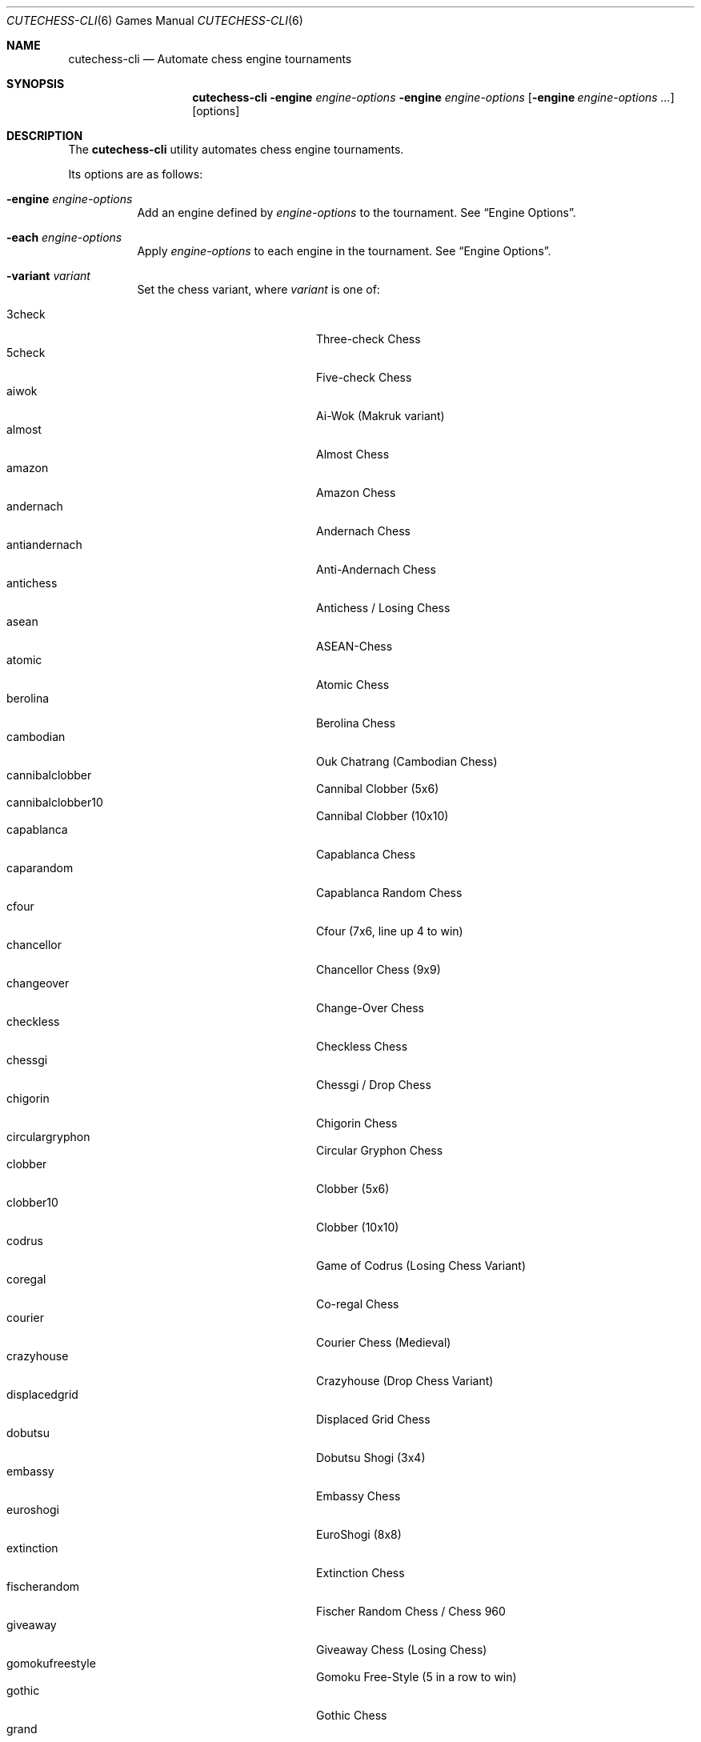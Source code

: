.Dd June 28, 2020
.Dt CUTECHESS-CLI 6
.Os
.Sh NAME
.Nm cutechess-cli
.Nd Automate chess engine tournaments
.Sh SYNOPSIS
.Nm
.Fl engine Ar engine-options
.Fl engine Ar engine-options
.Op Fl engine Ar engine-options ...
.Op options
.Sh DESCRIPTION
The
.Nm
utility automates chess engine tournaments.
.Pp
Its options are as follows:
.Bl -tag -width Ds
.It Fl engine Ar engine-options
Add an engine defined by
.Ar engine-options
to the tournament.
See
.Sx Engine Options .
.It Fl each Ar engine-options
Apply
.Ar engine-options
to each engine in the tournament.
See
.Sx Engine Options .
.It Fl variant Ar variant
Set the chess variant, where
.Ar variant
is one of:
.Pp
.Bl -tag -width "XXXXXXXXXXXXX" -offset ident -compact
.It 3check
Three-check Chess
.It 5check
Five-check Chess
.It aiwok
Ai-Wok (Makruk variant)
.It almost
Almost Chess
.It amazon
Amazon Chess
.It andernach
Andernach Chess
.It antiandernach
Anti-Andernach Chess
.It antichess
Antichess / Losing Chess
.It asean
ASEAN-Chess
.It atomic
Atomic Chess
.It berolina
Berolina Chess
.It cambodian
Ouk Chatrang (Cambodian Chess)
.It cannibalclobber
Cannibal Clobber (5x6)
.It cannibalclobber10
Cannibal Clobber (10x10)
.It capablanca
Capablanca Chess
.It caparandom
Capablanca Random Chess
.It cfour
Cfour (7x6, line up 4 to win)
.It chancellor
Chancellor Chess (9x9)
.It changeover
Change-Over Chess
.It checkless
Checkless Chess
.It chessgi
Chessgi / Drop Chess
.It chigorin
Chigorin Chess
.It circulargryphon
Circular Gryphon Chess
.It clobber
Clobber (5x6)
.It clobber10
Clobber (10x10)
.It codrus
Game of Codrus (Losing Chess Variant)
.It coregal
Co-regal Chess
.It courier
Courier Chess (Medieval)
.It crazyhouse
Crazyhouse (Drop Chess Variant)
.It displacedgrid
Displaced Grid Chess
.It dobutsu
Dobutsu Shogi (3x4)
.It embassy
Embassy Chess
.It euroshogi
EuroShogi (8x8)
.It extinction
Extinction Chess
.It fischerandom
Fischer Random Chess / Chess 960
.It giveaway
Giveaway Chess (Losing Chess)
.It gomokufreestyle
Gomoku Free-Style (5 in a row to win)
.It gothic
Gothic Chess
.It grand
Grand Chess
.It grid
Grid Chess
.It gridolina
Berolina Grid Chess
.It gryphon
Gryphon Chess
.It gustav3
Gustav III's Chess
.It hoppelpoppel
Hoppel-Poppel (has N/B hybrids)
.It horde
Horde Chess (v2)
.It janus
Janus Chess
.It jesonmor
Jeson Mör
.It judkins
Judkins Shogi (6x6)
.It karouk
Kar Ouk (One-check Ouk)
.It kinglet
Kinglet Chess
.It kingofthehill
King of the Hill Chess
.It knightmate
Knightmate
.It loop
Loop Chess (Drop Chess Variant)
.It losalamos
Los Alamos Chess
.It losers
Loser's Chess
.It makruk
Makruk (Thai Chess)
.It minishogi
Minishogi (5x5)
.It modern
Modern Chess (9x9)
.It newzealand
New Zealand Chess  (has N/R hybrids)
.It placement
Placement Chess
.It pocketknight
Pocket Knight Chess
.It racingkings
Racing Kings Chess
.It rifle
Rifle Chess
.It seirawan
S-Chess (Seirawan Chess)
.It shatranj
Shatranj
.It shogi
Shogi
.It shoot
Shoot Chess
.It simplifiedgryphon
Simplified Gryphon Chess
.It sittuyin
Sittuyin (Myanmar Chess)
.It slippedgrid
Slipped Grid Chess
.It suicide
Suicide Chess (Losing Chess Variant)
.It superandernach
Super-Andernach Chess
.It threekings
Three Kings Chess
.It tictactoe
Tic-tac-toe
.It twokings
Two Kings Each Chess (Wild 9)
.It twokingssymmetric
Symmetrized Wild 9
.It standard
Standard Chess (default)
.El
.It Fl concurrency Ar n
Set the maximum number of concurrent games to
.Ar n .
.It Fl draw Cm movenumber Ns = Ns Ar number Cm movecount Ns = Ns Ar count Cm score Ns = Ns Ar score
Adjudicate the game as draw if the score of both engines is within
.Ar score
centipawns from zero for at least
.Ar count
consecutive moves, and at least
.Ar number
full moves have been played.
Captures and pawn moves will reset the counters.
.It Fl resign Cm movecount Ns = Ns Ar count Cm score Ns = Ns Ar score Bq Cm twosided Ns = Ns Ar value
Adjudicate the game as a loss if an engine's score is at least
.Ar score
centipawns below zero for at least
.Ar count
consecutive moves.
If
.Ar value
is true (default: false) then activate two-sided resign adjudication.
The winning side's scores must be at least
.Ar score
centipawns above zero for at least
.Ar count
consecutive moves
.It Fl maxmoves Ar n
Adjudicate the game as a draw if at least
.Ar n
full moves have been played without result.
Ignored if
.Ar n
equals zero (default).
.It Fl tb Ar paths
Adjudicate games using Syzygy tablebases.
.Ar Paths
should be semicolon-delimited list of paths to the compressed tablebase files.
Only the WDL tablebase files are required.
.It Fl tbpieces Ar N
Only use tablebase adjudication for positions with
.Ar N
pieces or less.
.It Fl tbignore50
Disable the fifty move rule for tablebase adjudication.
.It Fl tournament Ar type
Set the tournament type, where
.Ar type
is one of:
.Pp
.Bl -tag -width "XXXXXXXXXXXXX" -offset ident -compact
.It round-robin
Round-robin tournament (default)
.It gauntlet
First engine(s) against the rest
.It knockout
Single-elimination tournament
.It pyramid
Every engine plays against all of its predecessors
.El
.It Fl event Ar arg
Set the event name to
.Ar arg .
.It Fl games Ar n
Play
.Ar n
games per encounter.
This value should be set to an even number in tournaments with more than two
players to make sure that each player plays an equal number of games with white
and black pieces.
.It Fl rounds Ar n
Multiply the number of rounds to play by
.Ar n .
For two-player tournaments this option should be used to set the total
number of games to play.
.It Fl sprt Cm elo0 Ns = Ns Ar E0 Cm elo1 Ns = Ns Ar E1 Cm alpha Ns = Ns Ar \(*a Cm beta Ns = Ns Ar \(*b
Use a Sequential Probability Ratio Test as a termination criterion for the
match.
.Pp
This option should only be used in matches between two players to test if
engine P1 is stronger than engine P2.
Hypothesis H1 is that P1 is stronger than P2 by at least
.Ar E0
ELO points, and
H0 (the null hypothesis) is that P1 is not stronger than P2 by at least
.Ar E1
ELO points.
The maximum probabilities for type I and type II errors outside the
interval [
.Ar E0 ,
.Ar E1
] are
.Ar \(*a
and
.Ar \(*b .
.Pp
The match is stopped if either H0 or H1 is accepted or if the maximum number
of games set by
.Fl rounds
and / or
.Fl games
is reached.
.It Fl ratinginterval Ar n
Set the interval for printing the ratings to
.Ar n
games.
.It Fl outcomeinterval Ar n
Set the interval for printing outcomes to
.Ar n
games.
.It Fl debug
Display all engine input and output.
.It Fl openings Cm file Ns = Ns Ar file Cm format Ns = Ns Bo Cm epd | Cm pgn Ns Bc Cm order Ns = Ns Bo Cm random | Cm sequential Bc Cm plies Ns = Ns Ar plies Cm start Ns = Ns Ar start Cm policy Ns = Ns Bo Cm default | Cm encounter | Cm round Bc
Pick game openings from
.Ar file .
The file can be either in
.Cm epd
(Extended Position Description) or
.Cm pgn
(Portable Game Notation) format.
The default format is
.Cm pgn .
Openings can be picked in
.Cm random
or
.Cm sequential
(default) order.
The opening depth is limited to
.Ar plies
number of plies.
If
.Ar plies
is not set the opening depth is unlimited.
In sequential mode
.Ar start
is the number of the first opening that will be played.
The minimum value for
.Ar start
is 1 (default).
.Pp
The value of
.Ar policy
rules when to shift to a new opening.
If set to
.Cm encounter
a new opening is used for any new pair of players,
.Cm round
shifts when a new round begins.
The
.Cm default
shifts for any new pair of players and also when the
specified number of opening repetitions is reached.
.It Fl bookmode Ar mode
Set Polyglot book access mode, where
.Ar mode
is either
.Cm ram
(the whole book is loaded into RAM) or
.Cm disk
(the book is accessed directly on disk).
The default mode is
.Cm ram .
.It Fl pgnout Ar file Bo Cm min Bc Bo Cm fi Bc
Save the games to
.Ar file
in PGN format.
Use the
.Cm min
argument to save in a minimal PGN format.
Only finished games will be saved if argument
.Cm fi
is given.
.It Fl epdout Ar file
Save the games to
.Ar file
in FEN format.
.It Fl recover
Restart crashed engines instead of stopping the game.
.It Fl repeat Bq Ar n
Play each opening twice (or
.Ar n
times).
Unless the
.Fl noswap
option is used, the players swap sides after each game.
So they get to play the opening on both sides.
Please note that a new encounter will use a new opening.
.It Fl noswap
Do not swap sides of paired engines.
.It Fl reverse
Use schedule with reverse sides.
.It Fl seeds Ar n
Set the first
.Ar n
engines as seeds in the tournament.
The default is 0.
.It Fl site Ar arg
Set the site / location to
.Ar arg .
.It Fl srand Ar seed
Set the random seed for the book move selector.
.It Fl wait Ar n
Wait
.Ar n
milliseconds between games.
The default is 0.
.It Fl resultformat Ar format
Specify the
.Ar format
of result lists.
.Ar Format
can either be a comma separated
list of fields or a format name. Format
.Cm help
shows available named formats. The
.Cm default
format lists rank, name, elo, elo error, number of games,
score percentage, and draw percentage of every player.
.It Fl version
Display the version information.
.It Fl help
Display help information.
.It Fl engines
Display a list of configured engines and exit.
.El
.Ss Engine Options
.Bl -tag -width Ds
.It Ic conf Ns = Ns Ar arg
Use an engine with the name
.Ar arg
from engine configuration file.
.It Ic name Ns = Ns Ar arg
Set the name to
.Ar arg .
.It Ic cmd Ns = Ns Ar arg
Set the command to
.Ar arg .
.It Ic dir Ns = Ns Ar arg
Set the working directory to
.Ar arg .
.It Ic stderr Ns = Ns Ar arg
Redirect standard error output to file
.Ar arg .
.It Ic proto Ns = Ns Bq Cm uci | Cm xboard
Set the chess protocol.
.It Ic tc Ns = Ns Bq Ar tcformat | Cm inf
Set the time control.
The format is moves/time+increment,
where
.Ar moves
is the number of moves per tc,
.Ar time
is time per tc (either seconds or minutes:seconds),
and
.Ar increment
is the time increment per move in seconds.
.Pp
Infinite time control can be set with
.Cm inf .
.It Ic option. Ns Ar name Ns = Ns Ar value
Set custom engine option.
.It Ic arg Ns = Ns Ar arg
Pass
.Ar arg
to the engine as a command line argument.
.It Ic initstr Ns = Ns Ar arg
Send
.Ar arg
to the engine's standard input at startup.
.It Ic restart Ns = Ns Bq Cm auto | Cm on | Cm off
Set the engine restart mode.
.Cm auto
means the engine decides whether to restart (default),
.Cm on
means the engine is always restarted between games and
.Cm off
means the engine is never restarted between games.
Setting this option does not prevent engines from being restarted between
rounds in a tournament featuring more than two engines.
.It Ic trust
Trust result claims from the engine without validation.
By default all claims are validated.
.It Ic st Ns = Ns Ar n
Set the time limit for each move to
.Ar n
seconds.
This option cannot be used in combination with the
.Ic tc
option.
.It Ic timemargin Ns = Ns Ar n
Let engines go
.Ar n
milliseconds over the time limit.
.It Ic book Ns = Ns Ar file
Use
.Ar file
(Polyglot book file) as the opening book.
.It Ic bookdepth Ns = Ns Ar n
Set the maximum book depth (in fullmoves) to
.Ar n .
.It Ic whitepov
Invert the engine's scores when it plays black.
This option should be used with engines that always report scores from white's
perspective.
.It Ic ponder
Enable pondering if the engine supports it.
.It Ic depth Ns = Ns Ar plies
Set the search depth limit.
.It Ic nodes Ns = Ns Ar count
Set the node count limit.
.El
.Sh EXAMPLES
Play ten games between two Sloppy engines with a time control of 40
moves in 60 seconds:
.Pp
.Dl $ cutechess-cli \-engine cmd=sloppy -engine cmd=sloppy -each proto=xboard tc=40/60 -rounds 10
.Pp
Play a single game between Atak and Glaurung engines with a time
control of 40 moves in one minute and 30 seconds with one second
increment:
.Pp
.Dl $ cutechess-cli \-engine name=Atak cmd=Atak32.exe dir=C:\eatak proto=xboard -engine cmd=glaurung proto=uci option.Threads=1 -both tc=40/1:30+1
.Bl -bullet
.It
Use the name=Atak parameter because it's a Xboard protocol 1 engine
and doesn't tell its name.
.It
Use the dir=C:\eatak parameter to point the location of the executable.
.It
Glaurung can tell its name and is in the PATH variable so only the
command is needed.
.It
Set Glaurung to use 1 thread.
.It
Set the time control to 40 moves in one minute and 30 seconds with
one second increment.
.El
.Pp
Play a Round-Robin tournament between Fruit, Crafty, Stockfish and
Sloppy:
.Pp
.Dl $ cutechess-cli \-engine conf=Fruit -engine conf=Crafty -engine conf=Stockfish -engine conf=Sloppy -each tc=4 book=book.bin -games 2 -rounds 10 -repeat
.Bl -bullet
.It
Play two games per encounter,
effectively multiplying the number of games by 2.
.It
Play 10 times the minimum amount of rounds (3). So the total number
of rounds to play will be 30, and the total number of games 120.
.It
In each two-game encounter colors are switched between games and the
same opening line is played in both games.
.El
.Sh SIGNALS
.Hp
cutechess-cli accepts three signals:
.Pp
.Bl -hang
.It SIGINT
Stops the ongoing match. All games are terminated.
The program is aborted in case of error.
.It SIGUSR1
Suspends the ongoing match. No new games will be started, active games will
continue. The match is suspended after every game has finished.
.It SIGUSR2
Resumes a suspended match.
.El
.Pp
.Pp
Example of a sequence of signals:
.Bl -enum -compact
.It
kill -SIGUSR1 PROCESSNUMBER  (suspends the ongoing match)
.It
kill -SIGUSR1 PROCESSNUMBER  (will be ignored)
.It
kill -SIGUSR2 PROCESSNUMBER  (ignored if games are still ongoing)
.It
kill -SIGUSR2 PROCESSNUMBER  (resumes the suspended match)
.El
.Pp
.Sh SEE ALSO
.Xr engines.json 5
.Sh AUTHORS
The
.Nm
utility was written by
.An Ilari Pihlajisto ,
.An Arto Jonsson
and contributors.
See the project page for more details.
.Sh RESOURCES
.Bl -bullet
.It
Project page:
.Lk http://github.com/cutechess/cutechess
.El
